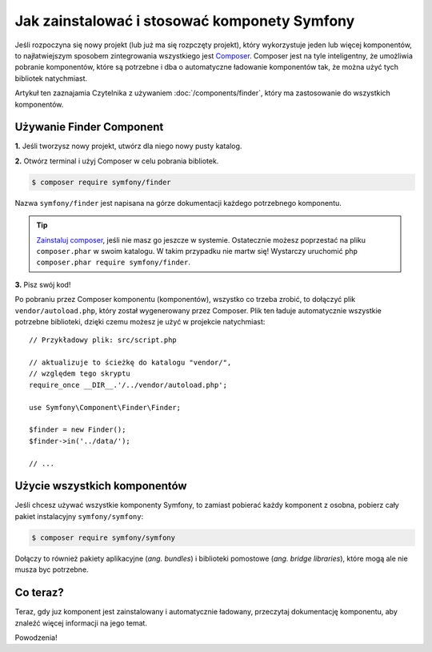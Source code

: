 .. highlight:: php
   :linenothreshold: 2

.. index::
   single: komponenty; instalacja
   single: komponenty; stosowanie

.. _how-to-install-and-use-the-symfony2-components:

Jak zainstalować i stosować komponety Symfony
=============================================

Jeśli rozpoczyna się nowy projekt (lub już ma się rozpczęty projekt), który wykorzystuje
jeden lub więcej komponentów, to najłatwiejszym sposobem zintegrowania wszystkiego
jest `Composer`_.
Composer jest na tyle inteligentny, że umożliwia pobranie komponentów, które są
potrzebne i dba o automatyczne ładowanie komponentów tak, że można użyć tych
bibliotek natychmiast.

Artykuł ten zaznajamia Czytelnika z używaniem :doc:`/components/finder`, który
ma zastosowanie do wszystkich komponentów.

Używanie Finder Component
-------------------------

**1.** Jeśli tworzysz nowy projekt, utwórz dla niego nowy pusty katalog.

**2.** Otwórz terminal i użyj Composer w celu pobrania bibliotek.

.. code-block:: bash

    $ composer require symfony/finder

Nazwa ``symfony/finder`` jest napisana na górze dokumentacji każdego potrzebnego
komponentu.

.. tip::

    `Zainstaluj composer`_, jeśli nie masz go jeszcze w systemie.
    Ostatecznie możesz poprzestać na pliku ``composer.phar`` w swoim katalogu.
    W takim przypadku nie martw się! Wystarczy uruchomić
    ``php composer.phar require symfony/finder``.

**3.** Pisz swój kod!

Po pobraniu przez Composer komponentu (komponentów), wszystko co trzeba zrobić,
to dołączyć plik ``vendor/autoload.php``, który został wygenerowany przez Composer.
Plik ten ładuje automatycznie wszystkie potrzebne biblioteki, dzięki czemu możesz
je użyć w projekcie natychmiast::

    // Przykładowy plik: src/script.php

    // aktualizuje to ścieżkę do katalogu "vendor/",
    // względem tego skryptu
    require_once __DIR__.'/../vendor/autoload.php';

    use Symfony\Component\Finder\Finder;

    $finder = new Finder();
    $finder->in('../data/');

    // ...

Użycie wszystkich komponentów
-----------------------------

Jeśli chcesz używać wszystkie komponenty Symfony, to zamiast pobierać każdy
komponent z osobna, pobierz cały pakiet instalacyjny ``symfony/symfony``:

.. code-block:: bash

    $ composer require symfony/symfony

Dołączy to również pakiety aplikacyjne (*ang. bundles*) i biblioteki pomostowe
(*ang. bridge libraries*), które mogą ale nie musza byc potrzebne.

Co teraz?
---------

Teraz, gdy juz komponent jest zainstalowany i automatycznie ładowany, przeczytaj
dokumentację komponentu, aby znaleźć więcej informacji na jego temat.

Powodzenia!

.. _Composer: https://getcomposer.org
.. _Zainstaluj composer: https://getcomposer.org/download/
